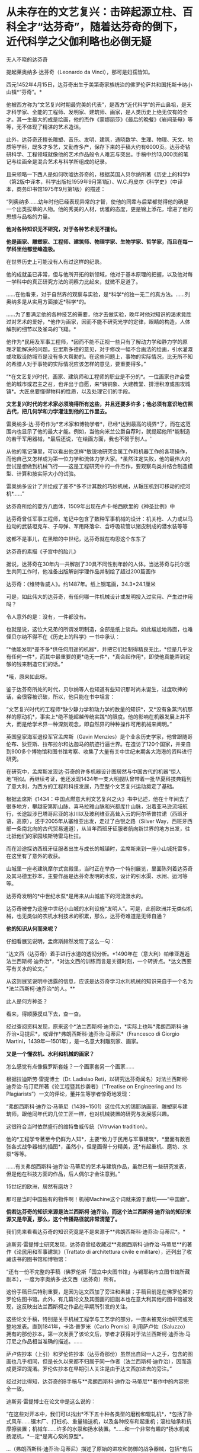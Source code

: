 * 从未存在的文艺复兴：击碎起源立柱、百科全才“达芬奇”，随着达芬奇的倒下，近代科学之父伽利略也必倒无疑
[[./img/38-0.jpeg]]

无人不晓的达芬奇

[[./img/38-1.jpeg]]

提起莱奥纳多·达芬奇（Leonardo da Vinci），那可是妇孺皆知。

西元1452年4月15日，达芬奇出生于美第奇家族统治的佛罗伦萨共和国托斯卡纳小山镇*“芬奇”。*

他被西方称为“文艺复兴时期最完美的代表”，是西方“近代科学”的开山鼻祖，是天才科学家、全能的工程师、发明家、建筑师、画家，是人类历史上绝无仅有的全才。其一生最大的成是绘画，他的杰作《蒙娜丽莎》《最后的晚餐》《岩间圣母》等等，无不体现了精湛的艺术造诣。

此外，达芬奇还擅长雕塑、音乐、发明、建筑，通晓数学、生理、物理、天文、地质等学科，既多才多艺，又勤奋多产，保存下来的手稿大约有6000页。达芬奇钻研科学、工程领域就像他的艺术作品般令人难忘与突出。手稿中约13,000页的笔记与绘画全是混合艺术与科学所组成的纪录。

[[./img/38-2.jpeg]]

且来领略一下西人是如何吹嘘达芬奇的，根据英国人贝尔纳所著《历史上的科学》（第2版中译本，科学出版社1959年9月第1版）、W.C.丹皮尔《科学史》（中译本，商务印书馆1975年9月第1版）的描述：

“列奥纳多......幼年时他已经表现异常的才智，使他的同辈与后辈都觉得他的确是一个出类拔萃的人物。他的秀美的人材，优雅的态度，更是锦上添花，增进了他的思想与品格的力量。

*他对各种知识无不研究，对于各种艺术无不擅长。*

*他是画家、雕塑家、工程师、建筑师、物理学家、生物学家、哲学家，而且在每一学科里他都登峰造极。*

在世界历史上可能没有人有过这样的纪录。

他的成就虽已非常，但与他所开拓的新领域，他对于基本原理的把握，以及他对每一学科中的真正研究方法的洞察力比起来，就微不足道了。

......在他看来，对于自然界的观察与实验，是*科学*的独一无二的真方法。......列奥纳多是从实用方面接近*科学*的。

......为了要满足他的各种技艺的需要，他才去做实验，晚年时他对知识的渴求竟胜过对艺术的爱好，*他作为画家，因而不能不研究光学的定律，眼睛的构造，人体解剖的细节以及雀鸟的飞翔。*

他作为*民用及军事工程师，*因而不能不正视一些只有了解动力学和静力学的原理才能解决的问题。亚里斯多德的意见，对于修改一幅不合画法的绘画，引水灌溉或攻取设防城市是没有多大帮助的。在这些问题上，事物的实际情况，比无所不知的希腊人对于事物的实际情况应该怎样的意见，要重要得多。”

“*在文艺复兴时代，画家、建筑师和工程师的职业是不分的*。一位画家也许会受他的城市或君主之召，也许出于自愿，来*铸铜象、大建教堂、排泄积潦或围攻城镇*。大匠总要懂得物料的性质，以及处理它们的手段。

*文艺复兴时代的艺术家必须晓得所有这些，并且还要多许多；他必须有意识地仿照古代，把几何学和力学灌注到他的工作里去。*

雷奥纳多·达·芬奇作为*艺术家和博物学者*，已经*达到最高的境界*了，而在这范围内也显示了他的最大才能。例如，当他向米兰公爵自荐时，就提起他所*能制造的若干军用器械，*最后还说，‘在绘画方面，我也不弱于别人。'

从他的笔记簿里，可以看出他怎样*敏锐地研究金属工作和机器工作的各项操作，而他自己又怎样成为第一位力学和流体力学大家。*虽然注定失败，他的最伟大的尝试是想做到机械飞行------这是工程研究中的一件杰作，要观察鸟类并结合制造模型、计算和按实际大小的试验。

雷奥纳多设计了并绘成了差不*多不计其数的巧妙机械，从辗压机到可移动的挖河机*......”

达芬奇所绘的菱方八面体，1509年出现在卢卡·帕西欧里的《神圣比例》中

[[./img/38-3.jpeg]]

达芬奇曾任军事工程师，笔记中包含了数种军事机械的设计：机关枪、人力或以马拉动的武装坦克车、子母弹、军用降落伞、含呼吸软管以猪皮制成的潜水装等等

[[./img/38-4.jpeg]]

这都不是事儿，在黑暗的中世纪，达芬奇就在构思这个东东了

[[./img/38-5.jpeg]]

达芬奇的素描《子宫中的胎儿》

[[./img/38-6.jpeg]]

据说，达芬奇在30年内一共解剖了30具不同性别年龄的人体。当达芬奇与托尔医生共同工作时，他准备出版解剖学理作品并制绘了超过200篇画作

[[./img/38-7.jpeg]]

达芬奇：《维特鲁威人》。约1487年。纸上钢笔画，34.3×24.1厘米

[[./img/38-8.jpeg]]

可是，如此伟大的达芬奇，有任何哪一件机械设计或发明投入过实用、产生过作用吗？

令人意外的是：没有，一件都没有。

也就是说，这位大兄弟的所谓发明制造，全部是纸上谈兵。如此尴尬地局面，也难怪贝尔纳不得不在《历史上的科学》一书中承认：

“*他能发明*差不多*供任何用途的机器*，并把它们绘制得精良无比，*但是几乎没有任何一件*，而其中最重要的更*绝无一件*，*真会起作用*，即使他真能弄到足够的钱来制造它们的话。”

*哦，原来如此呀。

鉴于达芬奇所处的时代，贝尔纳等人也知道有些知识那时尚未诞生，过度吹捧的话，会很容被识破，所以，他只能在书中坦言：

“文艺复兴时代的工程师*缺少静力学和动力学的数量的知识*，又*没有象蒸汽机那样的原动机*，事实上*绝不能超越传统实践*的限度。他的影响在机器发展上并不大，而是给学术界一种深刻观念，即自然界的种种操作可用机械来阐明。”

英国皇家海军退役军官孟席斯（Gavin
Menzies）是个业余历史学家，他曾跟随哥伦布、狄亚斯、拉布拉尔和达迦马的航迹行遍世界。在造访了120个国家，并亲自到900多个博物馆和图书馆考察、收集了大量有关中世纪末期各大海港的资料进行研究。

[[./img/38-9.jpeg]]

在研究中，孟席斯发现达·芬奇的许多机器设计图居然与中国古代的机器“惊人地”相似。再继续考证，他还发现1434年一支大明舰队曾带着一批华夏科技典籍到了意大利，为西方的工程和科技发展，乃至整个文艺复兴运动奠定了基础。

根据孟席斯《1434：中国点燃意大利文艺复兴之火》书中记述，他在十年间去了很多地方，攀越安第斯山脉、喜马拉雅山脉和兴都库什山脉，沿着亚马逊流域航行，长途跋涉巴塔哥尼亚的冰川以及玻利维亚高耸入云的阿尔蒂普拉诺（西班牙语，高原），还于2005年从塞维亚出发，走过了白银之路（Silver
Way，西班牙西部一条南北向的古代贸易通道），从当年西班牙征服者航向新世界的地方出发，往北抵他们的家园埃斯特雷马杜拉。

而在沿途探访西班牙征服者出生与成长的城镇时，孟席斯来到一座小山城托雷多，在这里有了意外的收获。

[[./img/38-10.jpeg]]

山城里一座老建筑摩尔式宫殿里，当时正在举办一个特别展览，里面陈列着达芬奇及其马德里抄本，主要作品是达芬奇发明的水泵，设计的引水渠、水闸、运河等等。

达芬奇发明的*中世纪水泵*是用来从山城底下的河流汲水的。

达芬奇被誉为这座中世纪小山城的水利设施“发明人”。可是，此前欧洲并无类似机械，也无类似的农机水利技术的积累，那么，达芬奇难道是无师自通？

*他的知识从何而来呢？*

仔细看展览说明，孟席斯赫然发现了这么一句：

“达文西（达芬奇）着手进行水道的透彻分析。*1490年在（意大利）帕维亚邂逅法兰西斯柯·迪乔治*，*对达文西的训练而言是关键时刻，一个转折点。*达文西要写有关水的论文。”

从这则展览说明中透露的信息，应该是达芬奇学习水利机械的知识来自于一个名为*法兰西斯柯·迪乔治*的人。**

此人是何方神圣？

看来，得顺藤摸瓜下去，查一查。

经过查阅资料发现，原来这个*法兰西斯柯·迪乔治，*实际上也叫*弗朗西斯科·迪乔治•马提尼*，或译作*弗朗西斯科·迪乔治·马蒂尼*（Francesco
di Giorgio Martini，1439年---1501年），是一名意大利雕刻家、画家。

*又是一个懂农机、水利和机械的画家？*

[[./img/38-11.jpeg]]

怎么感觉有点像俄罗斯套娃？一个画家套另一个画家......

[[./img/38-12.jpeg]]

根据拉迪斯劳·雷提博士（Dr. Ladislao
Reti，以研究达芬奇闻名）对法兰西斯柯·迪乔治·马汀尼所著《论工程暨其抄袭者》（“Treatise
on Engineering and Its
Plagiarists”）一文的评论，董并生等学者惊奇地发现：

“弗朗西斯科·迪乔治·马蒂尼（1439~1501）这位伟大的锡耶纳画家、雕塑家与建筑师，跟他同年代的几位工匠一样，也对机械装置的研究与发展感兴趣。

这很符合当时依然盛行的维特鲁威传统（Vitruvian tradition）。

他的*工程学专著至今仍鲜为人知*，主要*致力于民用与军事建筑*，*里面有数百张各式战争器械的插图*，虽然小，但是画得十分精美，还*有起重机、磨坊、水泵*等等。

......有关弗朗西斯科·迪乔治·马蒂尼的艺术与建筑作品，虽然已有一些研究发表，但是他在科技方面的作品，后人偶尔才会注意到。”

15世纪的欧洲，居然有磨坊？

那可是当时中国独有的物件啊！机械Machine这个词就来源于磨坊------“中国磨”。

*倘若达芬奇的知识来源是法兰西斯柯·迪乔治，而这个法兰西斯柯·迪乔治的知识来源又是华夏，那么，这个传播路径就非常清楚了。*

我们先来看看达芬奇的知识究竟是不是来源于**弗朗西斯科·迪乔治·马蒂尼*。*

迪斯劳·雷提博士研究发现，达芬奇曾经收藏过**弗朗西斯科·迪乔治·马蒂尼**的著作《论民用和军事建筑》（Trattato
di architettura civile e militare），还列出了收藏该书的图书馆和博物馆：

“还有一份不完整的手稿（佛罗伦斯「国立中央图书馆」与锡耶纳市立图书馆所藏副本），一度为李奥纳多·达文西（达芬奇）所有。

这份手稿日后特别重要，是因为达文西加了旁注和素描；手稿目前是在佛罗伦斯的罗伦佐图书馆。此外，有几篇论文及其图画的旧副本也在意大利其他的图书馆被发现，这反映出法兰西斯柯之作品在早期所引发的关注。

这些论文手稿，特别是关于机械工程学与工艺学的部分，一直未被充分地研究或完整地发表。直到1841年，卡洛·普罗米（Carlo
Promis）利用萨卢佐（Saluzzo）拥有的那份抄本，第一次发表了该论文后，学者才获得对于法兰西斯柯·迪乔治·马汀尼之作品相当准确的描述。......

萨卢佐抄本（上引）和罗伦佐抄本（达芬奇那份）虽然出自同一人之手，包含的图画也几乎相同，但是长久以来都不归属于同一作者（法兰西斯柯·迪乔治），因而造成更深的混淆。罗伦佐抄本在早期引人关注是由于达文西加进去的旁注。”

经过对比得知，达芬奇的B手稿与**弗朗西斯科·迪乔治·马蒂尼**著作中的内容完全一致。

迪斯劳·雷提博士在论文中是这么说的：

“在这些对开本中，我们可以找出*不下五十种各类型的磨粉和辊轧机*，*包括了卧式风车......锯木厂、打桩机、重量输送机，以及各种绞车和起重机；滚柱轴承和抗摩擦装置；机械车......许多的水泵和扬水装置。*......和一个非常有趣的*扬水机或扬泥机，*一定*是离心泵的原型*。

...（弗朗西斯科·迪乔治·马蒂尼）描述了原始的进攻和防御的战争器械，包括*有后座液压系统的枪*。还有*潜水和游泳装置*，*内容几乎与李奥纳多·达文西画的B手稿完全一致。”*

*弗朗西斯科·迪乔治·马蒂尼*所著《论民用和军事建筑》一书在佛罗伦萨的副本，一度由达芬奇拥有，并加以注解。

达芬奇把迪乔治的机械图拿了过来，画出更好的图。

难怪孟席斯会如是评价，达芬奇不是发明家，只是第一流的插画家。因为他所有的机械几乎早就被弗朗西斯科·迪乔治·马蒂尼发明出来了。

那么，这个叫*弗朗西斯科·迪乔治·马蒂尼*的锡耶纳画家，他不务正业的著作又是从哪儿来的呢？

书中一系列的图画真的都是他的原创作品吗？

一个画家而已，怎么可能懂机械、懂水利、懂农业？

他要真有那个本事，欧洲中世纪的农业应该早就大力推广了，人们应该对其感恩戴德，毕竟他发明了那么多实用的机械和工具啊。

实际上，*弗朗西斯科·迪乔治·马蒂尼*是从一个名为*“马里奥诺•塔科拉”*的意大利人那里抄来了相关的笔记本和论文。

噢，还真是个抄袭的套娃路线啊！

[[./img/38-13.jpeg]]

孟席斯在《1434：中国点燃意大利文艺复兴之火》中感叹道（中译本303页，台湾远流2011年5月版）：

“迪乔治是一个*大肆抄袭者*。以下有八个例子是他掠夺塔科拉的作品，而迪乔治自己却从未承认。

迪乔治有一张倒塌的塔楼图，几乎与塔科拉的一模一样；迪乔治也同样地复制塔科拉的水下泳者和马背上的骑士（见《一四三四》网站）。

*迪乔治的图画晚于塔科拉的，他采用了与塔科拉同样独特的投石机。他的能把纵向动力转化成横向动力的起重机与磨坊，以及轮桨船，是复制塔科拉的，他的测量距离的装置、重锤式轮与牛转泵亦然。*在我们的《一四三四》网站上有多个例子。”

好吧，要有韧性，让我们接着把目光转向这个新出现的*马里奥诺•塔科拉*（Mariano
Taccola）。

孟席斯考证了此人的生平，发现凑巧的是，这个*塔科拉*也住在锡耶纳，与*弗朗西斯科·迪乔治·马蒂尼*是同乡。**

塔科拉于1382年2月4日在佛罗伦斯附近的锡耶纳受洗。其父亲是当地一个葡萄酒经销商，姊姊法兰西斯卡（Francesca）嫁给了家境殷实的*丝绸商人。*

身为公共工程管理员，*塔科拉*没有受过良好的高等教育，从未见过大海，也没有参过军、打过仗，但他却奇迹般地可以绘出各式各样的海上机械，比如*桨轮船、蛙人、沉船起重机，以及火药武器*等等，甚至还有*制作火药与设计直升机*的先进方法。

一个意大利偏远山城办事员，没有出过国，学识不高，怎么会突然创作出来这样大范围的发明的图册，画出惊人的机器技术图示？甚至还包括穿越时空的直升机？

带着一大堆的疑问，孟席斯在《1434：中国点燃意大利文艺复兴之火》书中写道：

“从1430年到他去世的1454年间，塔科拉创作了一系列惊人的图画，出版成为两个合集《论发动机》（De
ingeneis，四部）与《论机械》（De machinis），以及一补遗。

他的主题涵盖范围相当了不起。

《论发动机》的第一部包含港口、*斗式泵、骑马的炮手、熔炉的风箱、水下潜水员、漂洗厂和虹吸管。*

第二部的特点在*储水池、柱塞泵、**龙、**带有士兵的两栖式机动车辆，以及用牛拉的酒吧。*

第三部包括*链泵、潮汐磨坊、变速升降机、绞车、采石机、回收下沉圆柱的浮选机、施工用起重机、机械梯、风帆车和水陆两用车。*

在第四部中，他着眼于*三角测量、隧道工程、拔桩的机器、寻宝工具、风车与水磨，猴子、大象、骆驼的画像，投石机、装甲船、桨轮船、屋桁托梁和反光镜。*《论发动机》之后有《论机械》（约1438年），主要是一册军事器械的图画（详见第十九章）。”

这个塔科拉在自己的著作《论发动机》第二部中，居然出现了*“龙”*。

有鉴于此，孟席斯索性将最末端达芬奇所绘的“机械图纸”与源头中国早期“机械图纸”进行了比较，结果是令人震惊，二者居然高度一致，如出一辙！

孟席斯及其家人本来都是达芬奇的支持者，但看到大量的事实后，也不认为这纯属巧合，因此孟席斯坦言：

“比较达芬奇的机械与中国早期的机械，可以看出它们非常相似，包括齿轮与大齿轮、棘轮、梢钉和轴、凸轮和凸轮形摇杆、飞轮、曲轴系统、脚镣、辐条车轮、轱辘、链条装置、吊桥、分段的拱桥、等高线图、降落伞、热气球、直升机、多管机关枪、可拆卸式大砲、装甲车、石弩、大砲与射石砲、浆轮船、水平旋转式桥、印刷机、里程表、罗盘和圆规、运河和水闸。”

*而且，孟席斯还发现，文艺复兴另一位画家阿尔贝蒂将透视画法应用于绘画与建筑学的著作基础来自于华夏数学（一种解释太阳系行星周期运转的几何数学）。*

实际上，经过孟席斯、董并生、诸玄识等诸多学者的考证，已经基本捋清了脉络，证实了*马里奥诺•塔科拉的所谓“发明创造”来源于华夏------元代王祯的《农书》。*

《农书》是一部对整个农业进行系统研究、并总结中国历代农业生产经验的农学巨著，在介绍农业生产工具方面极具特色。

元建国初年司农司编写的《农桑辑要》，此后有《王祯农书》和《农桑衣食撮要》。三书中尤以《王祯农书》影响最大《农书》37集本成书于元仁宗皇庆二年，明代初期被编入《永乐大典》。明清以后，有很多刊本。

[[./img/38-14.jpeg]]

从流传至今的库本及民间刻本来看，王祯《农书》有十三万六千余字,
插图约二百八十幅。

*全书分为三部分：*

第一部分为《农桑通诀》，包括有农业史和耕垦、灌溉、收获、蚕缫等农业科技；

第二部分为《百谷谱》分论了粮菜果木的栽培方法；

第三部分为《农器图谱》，是全书的重点和精华, 主要描绘了农具农机图,
并附有文字说明, 为农史研究提供了宝贵的图象资料。

[[./img/38-15.jpeg]]

塔科拉的设计：「带有叶片的立式水轮」。说明藉由啮合齿轮、曲柄和连杆、凸轮和凸轮从动件以及直角齿轮，将纵向动力转成横向动力。

迪乔治的链泵也是这样，以兽力的卧式水轮来运转，具有轮辐上的筒、偏心柄、斗式泵以及连续传动皮带。

[[./img/38-16.jpeg]]

根据孟席斯的对比研究，*塔科拉和迪乔治所「发明」和画出的轴、轮及曲柄，每一种变化在《农书》里都有图示。*

这展现在用于鼓风炉的卧式水动力涡轮。

此种复杂和精密的机械有一个卧式水驱动轮连接一条传动皮带。传动皮带提供副轴动力，该轴通过滑轮衔接到一个连着曲柄接头的偏心曲柄，并且推动（通过摇摆滚轮和活塞杆）一只风箱，将空气打入炉中。

/*正如李约瑟所言：*/

“这里显示的是重机械中从旋转的转换到纵向往复运动，藉由后来蒸汽机特有的经典方法，功率传输开始，但是往相反方向产生。因此，*这项机械装置的重大历史意义，就在于它的蒸汽动力的形态起源。*”

根据佛罗伦萨伽利略博物馆(Museo Galileo)的资深馆长保罗·加卢齐(Paolo
Galluzzi)的多年研究，迪乔治抄袭了“塔科拉”和中国元代王祯所著之《农书》。迪乔治从复制《农书》中的兽力机械开始，陆续抄袭中国利用卧式和立式水轮的基本的水动力机械，之后他改造《农书》的卧式和立式水轮，为各式磨坊和泵提供动力。

保罗·加卢齐(Paolo Galluzzi)表示：

“法兰西斯柯的四个基本类别的机械表现出一些有趣之新特色。首先，列入文字解说，用要点文字说明旨趣、原料与尺寸方面的数据、特别的建造限制以及特殊的应用，加强了机械装置的图示（《农书》里面有文字解说）。

......

在一些磨坊的图画上，他对齿、轮和小齿轮半径之间的关系采用定量分析。

不过，作者显然一心想定出准则来整理他的材料------实际上，这种考量不仅在塔科拉的作品与法兰西斯柯早期著作中是没有的，连以前的所有机械书籍也没有（《农书》是按照准则编排的）。

......

有关磨坊的章节大大地扩增至五十八种单独项目。......在《论民用与军事建筑》第一册有关泵的章节同样地也有扩增，探讨了大量的这种装置。相反地，有关货车与‘拖曳和起重装置'的章节减少。

......

特别是吊起和搬运圆柱和方尖塔的机械数量更是大幅削减。缩小讨论每种机械型态之基本例子，这个趋势在所谓第二稿的作品（《论民用与军事建筑》第二册）里益发地展现出来。

......

只有十张磨坊的插图留存，但现在它们完全是依照所用之能源加以排列：上射式戽斗水轮、卧式桨（a
ritrecine）轮、横轴式风车、有飞轮承载金属球的曲轴（a
frucatoio）磨坊、人力的与兽力的磨坊（三种不同的传输系统之设计），最后有马提供动力的踏车（二种设计；一种是牲畜从里面转动轮子，另一种是牲畜在外轮缘施加压力）。”

而达芬奇所谓的“机械图纸”是迪乔治之机械的一流图解副本和改良版。

借由比较达芬奇的图画与《农书》，已经证实了达芬奇精采地加以图解的每一个机械的原理，------而中国人在比较简单的手册上早就用图说明过了。

/*综上所述，可以得出一个基本结论：*/

达芬奇的“发明”来源于*弗朗西斯科·迪乔治·马蒂尼*的著作《论民用和军事建筑》，而*弗朗西斯科·迪乔治·马蒂尼*的大作又是源自*马里奥诺•塔科拉*，*马里奥诺•塔科拉*则直接抄袭了元代王祯于1313年刊印的《农书》。

*所以，达芬奇不是二道贩子，而是三道贩子。*

近年来，随着更多中外专家学者对达芬奇生平的研究考证，又有了一些新发现。 

有人用计算机分析了达芬奇一生的成果，结果令人大吃一惊。

若要完成达芬奇全部的绘画、雕塑、研究和各种发明等工作，就算他刚出生就开始一刻不停地干活，每天24小时不分白天黑夜，*需要的时间至少也要74年。*

*可是，达芬奇的寿命却只有67岁。*

难道，这位大兄弟的情况也与亚里士多德、阿基米德、欧拉、开普勒、莎士比亚一个样？

[[./img/38-17.jpeg]]

世界著名实验室之一的*贝尔实验室*有位研究员莉莲·施瓦茨，她无意间在电脑上将达芬奇的作品《蒙娜丽莎》与达芬奇的自画像相重叠，赫然发现这两张画的*眼睛、鼻子乃至发际线的轮廓*都能够完全重合，把她吓了一大跳。

[[./img/38-18.jpeg]]

这意味着什么？

这说明有人以达芬奇自画像为底稿，然后进行了创作和改动：剃了胡子，磨了皮，带上长发，最后就变成了蒙娜丽莎。

因此，*蒙娜丽莎 = 达芬奇。*

达芬奇出于什么目的要这么做呢？

倘若达芬奇画的蒙娜丽莎是真人，那蒙娜丽莎肯定见过达芬奇本人。如此一来，一定会留下记录，或者说是破绽。

如果达芬奇此人根本不存在，那岂不是穿帮了？

正因为如此，所以根本就不可能有人见过达芬奇本尊。蒙娜丽莎也不能是真人。

所谓的达芬奇自画像和蒙娜丽莎，只能出自同一个造假团队。

如果这还不够说明问题的话，那我们来看看意大利都灵教堂保存着的那块耶稣裹尸布。

据说当年耶稣被钉在了十字架上无人收尸，一个叫做约瑟的门徒将耶稣的尸体从十字架上取了下来，并用一块亚麻布裹好，葬入了坟墓里。

而后，没过多久，耶稣的坟墓被人挖开，尸体从此不见踪影，坟墓里只留下了一块裹尸布。

[[./img/38-19.jpeg]]

英国史学家埃·威尔逊经过长期调查得出结论：耶稣裹尸布最初在耶路撒冷失踪后，经过一个神秘的渠道来到了土耳其，之后又流传到君士坦丁堡。英国历史学家克劳利在他的著作中，就曾说道他在1203年的时候在君士坦丁堡亲眼看到过耶稣裹尸布，然而就在两年之后，君士坦丁堡被十字军攻破，导致裹尸布再次下落不明。

又有传说声称裹尸布在1204年到1312年之间，一直都是由骑士团所保管，并受到了众骑士们的一致膜拜，直到骑士团被解散后，这耶稣裹尸布再次从人们的视线中消失。

1355年，这块裹尸布出现在了法国的一个小镇上，由此造成巨大轰动。

1538年的时候，这块裹尸布被当作“圣物”转移到了意大利北部城市都灵。裹尸布上有一个人形图案，按照西人的解释，这是耶稣的汗水和香料清透亚麻布所致。

[[./img/38-20.jpeg]]

但是，这块裹尸布的真伪备受争议，一不小心又与达芬奇关联了起来。

为了鉴别真伪，世界各国的学者希望能够对其进行细致的考察。1898年，都灵教堂的主教同意让学者们对裹尸布进行直接检测。

20世纪80年代，著名的化学家麦克龙通过先进的科学仪器检测出裹尸布上的颜色含有硅石、黏土、氧化铁成分的土质颜料。

这种颜料是中世纪的画家们常用的颜料，并且*裹尸布上的血迹只是朱砂*，而裹尸布上的人体形象也只是一幅手法高明的艺术品。

牛津大学、美国亚利桑那大学和瑞士联邦技术研究所，这三个机构分别从裹尸布上采集了一块样品，通过高科技仪器进行碳放射年代鉴定。

/*最终三家权威机构得出了完全一致的结论：*/

*这块裹尸布不是耶稣时代的产物，断定年代是1200-1350年之间。显然，这块裹尸布是伪造的。*

进入21世纪，美国画家施瓦茨经过对裹尸布上的人像扫描后指出，这块裹尸布上的耶稣头像不过是达芬奇的自画像。

[[./img/38-21.jpeg]]

[[./img/38-22.jpeg]]

很多科研机构听闻此消息，纷纷将裹尸布上的耶稣头像和达芬奇的自画像进行对比，再次发现它们的面部轮廓完全吻合。

[[./img/38-23.jpeg]]

根据世界各地众多科研机构的研究，一致认为裹尸布的时间是1200-1350年。然而，达芬奇要到1452年才出生。

敢问，一个1452年出生的人，他的画像怎么能出现在一两百年前的裹尸布上？这怎么可能？

*所以，可以肯定地说，达芬奇此人是杜撰，并不存在。*

那么，达芬奇的创造者究竟是谁呢？

达芬奇自画像和都灵裹尸布双双都是*萨伏伊家族*的财产。萨伏伊家族是意大利的统治者。而萨伏伊本人，又是教皇的亲戚......

[[./img/38-24.jpeg]]

*看来，达芬奇多半是被当时的意大利统治者和教皇一手炮制出来的。*

一直以来，西方都宣称文艺复兴是（Renaissance）是指发生在14-16世纪的一场反映新兴资产阶级要求的欧洲思想文化运动。

然而，越来越多的证据表明，文艺复兴在欧洲历史上从未存在过、也从未发生过。

根据诸玄识、董并生等学者的研究，“文艺复兴”是19世纪伪造和虚构的，因为*法国学者儒勒·米什莱（Jules
Michelet）在1855年的**《法国历史》一书中**才首次发明、并使用“文艺复兴”这一词语和概念。*

而且，儒勒·米什莱（Jules
Michelet）发明的“文艺复兴”是特指法国（不是意大利），此后才被瑞士历史学家布克哈特（Jacob
Burckhardt）于1860年在其所著《意大利文艺复兴的文明》所提炼和确立的。

/*弗吉尼亚理工大学教授加布里埃莱 （Matthew
Gabriele）撰文《所谓的“文艺复兴”其实不存在》，特别指出：*/

“大约是1500年，在一个春天的明媚晨光里，啊，美丽的佛罗伦萨！一个小商人从床上滚了起来，仿佛闻到空气中有一种新奇的味道；妻子和家里的动物还在睡觉，他只身披上褴褛的衣衫，悄悄走到百叶窗前，把它打开。

“天哪！”所有的人都在喊叫，“中世纪结束了，文艺复兴来临了！”

这不是真的吗？......

我们今天称之为“文艺复兴”，不过就是空气，是人为创造出来的神话！......意大利人把中世纪融化在空气里，从而迎来了现代世界。之前，艺术、思想和文学等都处于“休眠状态”，是“文艺复兴”使它们再现和绽放。然而我们知道，那都不是真的！”

/*英国剧作家杰克·威廉斯（Jack Williams）说：*/

“按照传统的说教，文艺复兴是欧洲文艺繁荣的时期。......然而，我们究竟知道真相吗？......有争议的观点认为，‘文艺复兴'从未真正发生过。（在我看来）至少不像学校教的那样。”

/*加拿大剧作家德鲁·泰勒（D. H. Taylor）直言不讳：*/

“文艺复兴从未发生过。意大利文艺复兴或佛罗伦萨文艺复兴都不是事实，那时依旧是‘黑暗时代'。”

/*据佛罗里达大学教授威廉·卡林的介绍，曾在剑桥和牛津两所大学执教的C·S·刘易斯（C.S.
Lewis, 1898---1963年），在其年轻时说：*/

“......文艺复兴从未在英格兰发生过，如果有，那也毫无意义。”

几十年后，刘易斯教授在讲台上正式宣布：

“我认为我已成功地证明：......“欧洲文艺复兴”这件事从来就没有存在过。”

/*巴塞罗那大学教授罗杰·桑西（Roger Sansi）发人深思地试问：*/

“我们是否可以把欧洲文艺复兴看作是一种被发明的传统，*一种伪造的人工制品，一种针对特定政治目的的宣传形式？*也许很少有历史学家敢于提出这样的还原论；因为文艺复兴对现代西方历史是如此重要，以致如果*把它看成是虚构的，那就意味着西方的......历史是一种梦想或错觉。”*

/*新南威尔士大学教授詹姆斯·富兰克林（James Franklin）揭露说：*/

“*伽利略从比萨斜塔上扔下重物，彻底改变了物理学。......但没有任何可信的证据。*......*关于“中世纪”和伽利略的故事都是小谎，而最大的谎言则是“文艺复兴”。*

*达芬奇*......一个*不识字*的人（他根本不会用拉丁语写作）。......我们发现，一部标准的数学史说，*达芬奇的数学微不足道，甚至幼稚，没有任何数学天赋。*”

实际上，直到19世纪中叶，意大利人，无论男女老少，普遍都是文盲。相对于其余欧洲来说，意大利几百年来一直落后，是“一个悲惨和文盲的民族”（miserable
and illiterate people）。

17世纪时，欧洲农业原始，人们从不洗澡，不讲卫生，普遍食人（比如意大利博洛尼亚的惨状），一直是野人部落社会，比亚欧草原上的蛮族还要落后。

/*美国天主教大学教授明尼希（Nelson H. Minnich）解释：*/

“文艺复兴”（Renaissance）是儒勒·米什莱于1855年创造的法语单词，......用来描述16世纪的法国所经历的“古典复兴、科学进步、地理发现”。

......

布克哈特的作品（《意大利文艺复兴的文明》）......，声称文艺复兴是一个独特的时期，它是西方现代文明的开端，人们拒绝中世纪天主教的迷信和神话，从万恶的封建和教会制度中解放出来。......这本书反复修改和添加材料，最终成为一本综合性的历史教科书。

......

*塑造文艺复兴的19世纪的历史学家们，*其观点往往是反教会或世俗的，他们展示了一幅文艺复兴的静态肖像。”

尽管如此，西方学术界仍旧将“文艺复兴”概念不断向前推进，且时间愈来愈早。

时至今日，不止有14-16世纪“欧洲文艺复兴”的概念，欧洲12世纪也有了＂文艺复兴”。

进而，又伪造诞生了：

- 13-15世纪，“帕列里奥文艺复兴”，

- 867-1056年，“马其顿文艺复兴”，

- 8-9世纪，“伊斯兰文艺复兴”，

- 8-10世纪，“加洛林文艺复兴”，

- 7世纪，“诺森伯里亚文艺复兴”，

- 4世纪，拉丁文艺复兴，

- 1世纪，智者运动：西方文明史上第一次＂文艺复兴”

......

*西人，还在造假的路上一路狂奔，以话语权影响着留学生、公知和世人。*

